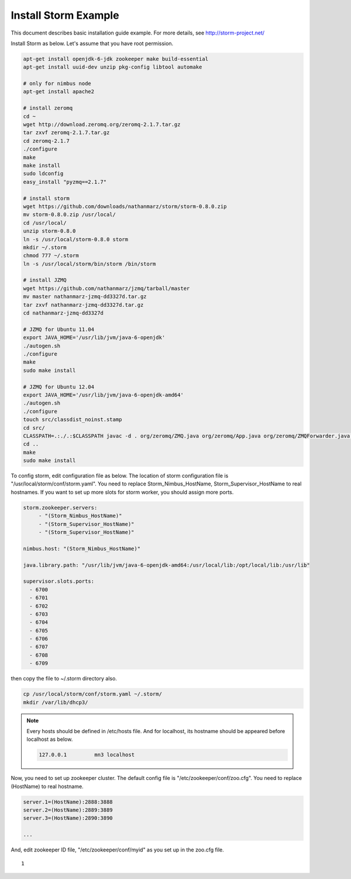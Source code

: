 .. _install.storm:

Install Storm Example
=====================

This document describes basic installation guide example. For more details, see 
http://storm-project.net/

Install Storm as below. Let's assume that you have root permission.

.. code-block:: bash

  apt-get install openjdk-6-jdk zookeeper make build-essential
  apt-get install uuid-dev unzip pkg-config libtool automake

  # only for nimbus node
  apt-get install apache2 

  # install zeromq 
  cd ~
  wget http://download.zeromq.org/zeromq-2.1.7.tar.gz
  tar zxvf zeromq-2.1.7.tar.gz
  cd zeromq-2.1.7
  ./configure
  make
  make install
  sudo ldconfig
  easy_install "pyzmq==2.1.7"

  # install storm
  wget https://github.com/downloads/nathanmarz/storm/storm-0.8.0.zip
  mv storm-0.8.0.zip /usr/local/
  cd /usr/local/
  unzip storm-0.8.0
  ln -s /usr/local/storm-0.8.0 storm
  mkdir ~/.storm
  chmod 777 ~/.storm
  ln -s /usr/local/storm/bin/storm /bin/storm

  # install JZMQ
  wget https://github.com/nathanmarz/jzmq/tarball/master
  mv master nathanmarz-jzmq-dd3327d.tar.gz
  tar zxvf nathanmarz-jzmq-dd3327d.tar.gz
  cd nathanmarz-jzmq-dd3327d

  # JZMQ for Ubuntu 11.04
  export JAVA_HOME='/usr/lib/jvm/java-6-openjdk'
  ./autogen.sh
  ./configure
  make
  sudo make install

  # JZMQ for Ubuntu 12.04
  export JAVA_HOME='/usr/lib/jvm/java-6-openjdk-amd64'
  ./autogen.sh
  ./configure
  touch src/classdist_noinst.stamp
  cd src/
  CLASSPATH=.:./.:$CLASSPATH javac -d . org/zeromq/ZMQ.java org/zeromq/App.java org/zeromq/ZMQForwarder.java org/zeromq/EmbeddedLibraryTools.java org/zeromq/ZMQQueue.java org/zeromq/ZMQStreamer.java org/zeromq/ZMQException.java
  cd ..
  make
  sudo make install  
  

To config storm, edit configuration file as below. The location of storm 
configuration file is "/usr/local/storm/conf/storm.yaml". You need to replace
Storm_Nimbus_HostName, Storm_Supervisor_HostName to real hostnames. If you want 
to set up more slots for storm worker, you should assign more ports.

.. code-block:: bash

   storm.zookeeper.servers:
        - "(Storm_Nimbus_HostName)" 
        - "(Storm_Supervisor_HostName)" 
        - "(Storm_Supervisor_HostName)" 

   nimbus.host: "(Storm_Nimbus_HostName)" 

   java.library.path: "/usr/lib/jvm/java-6-openjdk-amd64:/usr/local/lib:/opt/local/lib:/usr/lib"
   
   supervisor.slots.ports:
     - 6700
     - 6701
     - 6702
     - 6703
     - 6704
     - 6705
     - 6706
     - 6707
     - 6708
     - 6709
   

then copy the file to ~/.storm directory also.

.. code-block:: bash

   cp /usr/local/storm/conf/storm.yaml ~/.storm/
   mkdir /var/lib/dhcp3/
  
.. NOTE::
  
   Every hosts should be defined in /etc/hosts file. And for localhost, its 
   hostname should be appeared before localhost as below.
  
   .. code-block:: bash
   
      127.0.0.1		mn3 localhost


Now, you need to set up zookeeper cluster. The default config file is 
"/etc/zookeeper/conf/zoo.cfg". You need to replace (HostName) to real hostname.
  
.. code-block:: bash

   server.1=(HostName):2888:3888
   server.2=(HostName):2889:3889
   server.3=(HostName):2890:3890
   
   ...

And, edit zookeeper ID file, "/etc/zookeeper/conf/myid" as you set up in the 
zoo.cfg file.
  
::

   1
